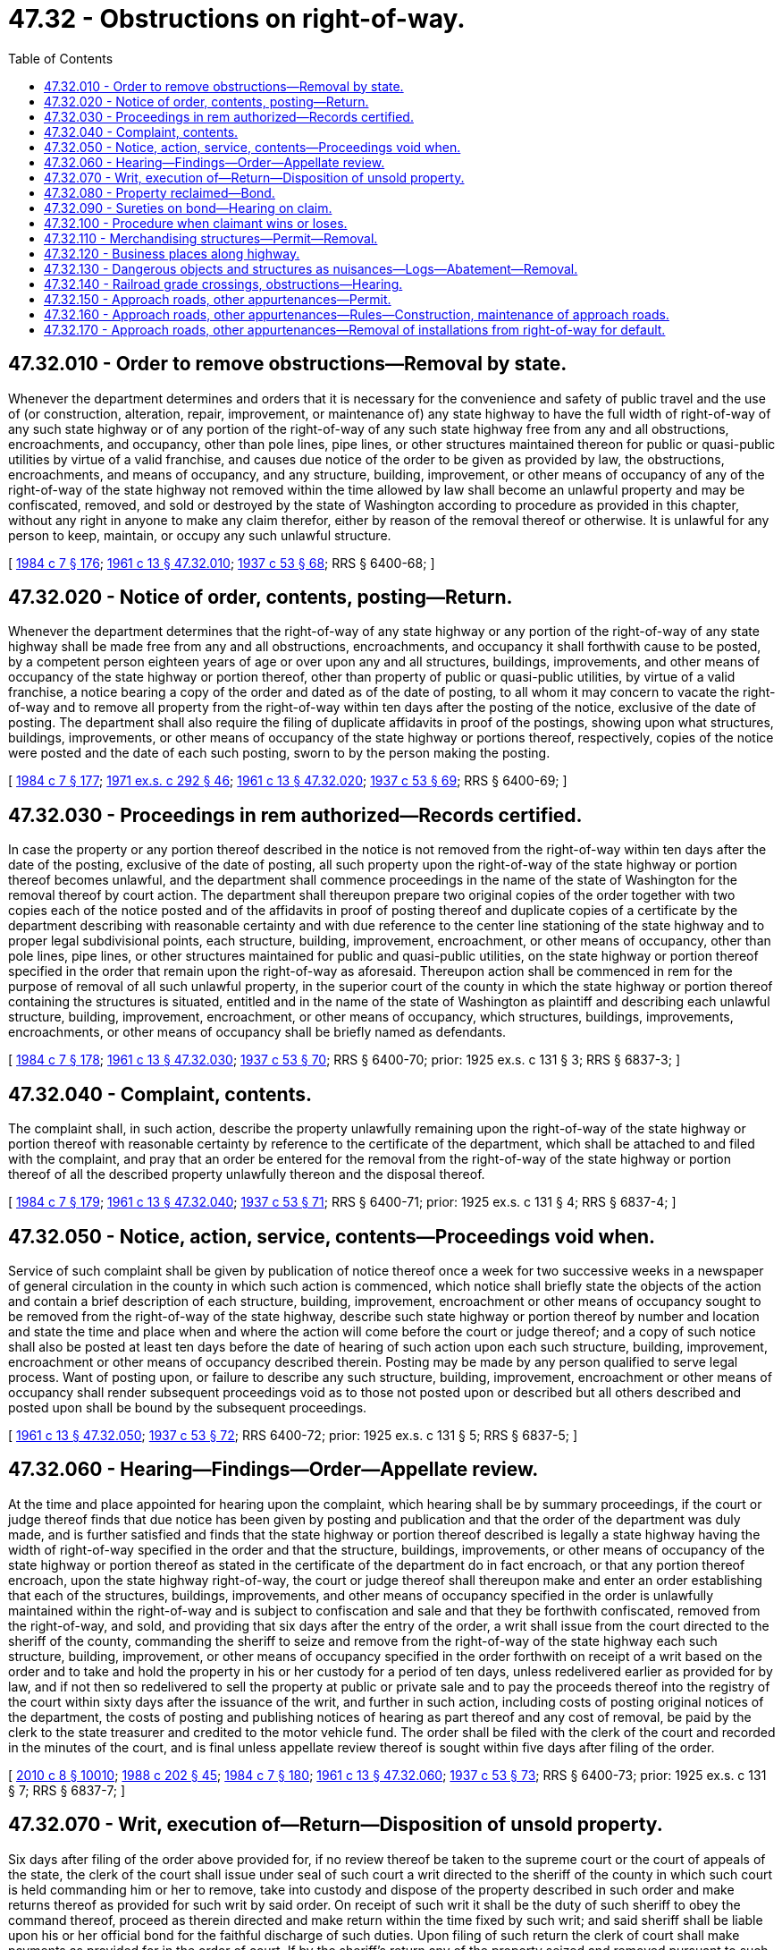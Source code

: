 = 47.32 - Obstructions on right-of-way.
:toc:

== 47.32.010 - Order to remove obstructions—Removal by state.
Whenever the department determines and orders that it is necessary for the convenience and safety of public travel and the use of (or construction, alteration, repair, improvement, or maintenance of) any state highway to have the full width of right-of-way of any such state highway or of any portion of the right-of-way of any such state highway free from any and all obstructions, encroachments, and occupancy, other than pole lines, pipe lines, or other structures maintained thereon for public or quasi-public utilities by virtue of a valid franchise, and causes due notice of the order to be given as provided by law, the obstructions, encroachments, and means of occupancy, and any structure, building, improvement, or other means of occupancy of any of the right-of-way of the state highway not removed within the time allowed by law shall become an unlawful property and may be confiscated, removed, and sold or destroyed by the state of Washington according to procedure as provided in this chapter, without any right in anyone to make any claim therefor, either by reason of the removal thereof or otherwise. It is unlawful for any person to keep, maintain, or occupy any such unlawful structure.

[ http://leg.wa.gov/CodeReviser/documents/sessionlaw/1984c7.pdf?cite=1984%20c%207%20§%20176[1984 c 7 § 176]; http://leg.wa.gov/CodeReviser/documents/sessionlaw/1961c13.pdf?cite=1961%20c%2013%20§%2047.32.010[1961 c 13 § 47.32.010]; http://leg.wa.gov/CodeReviser/documents/sessionlaw/1937c53.pdf?cite=1937%20c%2053%20§%2068[1937 c 53 § 68]; RRS § 6400-68; ]

== 47.32.020 - Notice of order, contents, posting—Return.
Whenever the department determines that the right-of-way of any state highway or any portion of the right-of-way of any state highway shall be made free from any and all obstructions, encroachments, and occupancy it shall forthwith cause to be posted, by a competent person eighteen years of age or over upon any and all structures, buildings, improvements, and other means of occupancy of the state highway or portion thereof, other than property of public or quasi-public utilities, by virtue of a valid franchise, a notice bearing a copy of the order and dated as of the date of posting, to all whom it may concern to vacate the right-of-way and to remove all property from the right-of-way within ten days after the posting of the notice, exclusive of the date of posting. The department shall also require the filing of duplicate affidavits in proof of the postings, showing upon what structures, buildings, improvements, or other means of occupancy of the state highway or portions thereof, respectively, copies of the notice were posted and the date of each such posting, sworn to by the person making the posting.

[ http://leg.wa.gov/CodeReviser/documents/sessionlaw/1984c7.pdf?cite=1984%20c%207%20§%20177[1984 c 7 § 177]; http://leg.wa.gov/CodeReviser/documents/sessionlaw/1971ex1c292.pdf?cite=1971%20ex.s.%20c%20292%20§%2046[1971 ex.s. c 292 § 46]; http://leg.wa.gov/CodeReviser/documents/sessionlaw/1961c13.pdf?cite=1961%20c%2013%20§%2047.32.020[1961 c 13 § 47.32.020]; http://leg.wa.gov/CodeReviser/documents/sessionlaw/1937c53.pdf?cite=1937%20c%2053%20§%2069[1937 c 53 § 69]; RRS § 6400-69; ]

== 47.32.030 - Proceedings in rem authorized—Records certified.
In case the property or any portion thereof described in the notice is not removed from the right-of-way within ten days after the date of the posting, exclusive of the date of posting, all such property upon the right-of-way of the state highway or portion thereof becomes unlawful, and the department shall commence proceedings in the name of the state of Washington for the removal thereof by court action. The department shall thereupon prepare two original copies of the order together with two copies each of the notice posted and of the affidavits in proof of posting thereof and duplicate copies of a certificate by the department describing with reasonable certainty and with due reference to the center line stationing of the state highway and to proper legal subdivisional points, each structure, building, improvement, encroachment, or other means of occupancy, other than pole lines, pipe lines, or other structures maintained for public and quasi-public utilities, on the state highway or portion thereof specified in the order that remain upon the right-of-way as aforesaid. Thereupon action shall be commenced in rem for the purpose of removal of all such unlawful property, in the superior court of the county in which the state highway or portion thereof containing the structures is situated, entitled and in the name of the state of Washington as plaintiff and describing each unlawful structure, building, improvement, encroachment, or other means of occupancy, which structures, buildings, improvements, encroachments, or other means of occupancy shall be briefly named as defendants.

[ http://leg.wa.gov/CodeReviser/documents/sessionlaw/1984c7.pdf?cite=1984%20c%207%20§%20178[1984 c 7 § 178]; http://leg.wa.gov/CodeReviser/documents/sessionlaw/1961c13.pdf?cite=1961%20c%2013%20§%2047.32.030[1961 c 13 § 47.32.030]; http://leg.wa.gov/CodeReviser/documents/sessionlaw/1937c53.pdf?cite=1937%20c%2053%20§%2070[1937 c 53 § 70]; RRS § 6400-70; prior:  1925 ex.s. c 131 § 3; RRS § 6837-3; ]

== 47.32.040 - Complaint, contents.
The complaint shall, in such action, describe the property unlawfully remaining upon the right-of-way of the state highway or portion thereof with reasonable certainty by reference to the certificate of the department, which shall be attached to and filed with the complaint, and pray that an order be entered for the removal from the right-of-way of the state highway or portion thereof of all the described property unlawfully thereon and the disposal thereof.

[ http://leg.wa.gov/CodeReviser/documents/sessionlaw/1984c7.pdf?cite=1984%20c%207%20§%20179[1984 c 7 § 179]; http://leg.wa.gov/CodeReviser/documents/sessionlaw/1961c13.pdf?cite=1961%20c%2013%20§%2047.32.040[1961 c 13 § 47.32.040]; http://leg.wa.gov/CodeReviser/documents/sessionlaw/1937c53.pdf?cite=1937%20c%2053%20§%2071[1937 c 53 § 71]; RRS § 6400-71; prior:  1925 ex.s. c 131 § 4; RRS § 6837-4; ]

== 47.32.050 - Notice, action, service, contents—Proceedings void when.
Service of such complaint shall be given by publication of notice thereof once a week for two successive weeks in a newspaper of general circulation in the county in which such action is commenced, which notice shall briefly state the objects of the action and contain a brief description of each structure, building, improvement, encroachment or other means of occupancy sought to be removed from the right-of-way of the state highway, describe such state highway or portion thereof by number and location and state the time and place when and where the action will come before the court or judge thereof; and a copy of such notice shall also be posted at least ten days before the date of hearing of such action upon each such structure, building, improvement, encroachment or other means of occupancy described therein. Posting may be made by any person qualified to serve legal process. Want of posting upon, or failure to describe any such structure, building, improvement, encroachment or other means of occupancy shall render subsequent proceedings void as to those not posted upon or described but all others described and posted upon shall be bound by the subsequent proceedings.

[ http://leg.wa.gov/CodeReviser/documents/sessionlaw/1961c13.pdf?cite=1961%20c%2013%20§%2047.32.050[1961 c 13 § 47.32.050]; http://leg.wa.gov/CodeReviser/documents/sessionlaw/1937c53.pdf?cite=1937%20c%2053%20§%2072[1937 c 53 § 72]; RRS 6400-72; prior:  1925 ex.s. c 131 § 5; RRS § 6837-5; ]

== 47.32.060 - Hearing—Findings—Order—Appellate review.
At the time and place appointed for hearing upon the complaint, which hearing shall be by summary proceedings, if the court or judge thereof finds that due notice has been given by posting and publication and that the order of the department was duly made, and is further satisfied and finds that the state highway or portion thereof described is legally a state highway having the width of right-of-way specified in the order and that the structure, buildings, improvements, or other means of occupancy of the state highway or portion thereof as stated in the certificate of the department do in fact encroach, or that any portion thereof encroach, upon the state highway right-of-way, the court or judge thereof shall thereupon make and enter an order establishing that each of the structures, buildings, improvements, and other means of occupancy specified in the order is unlawfully maintained within the right-of-way and is subject to confiscation and sale and that they be forthwith confiscated, removed from the right-of-way, and sold, and providing that six days after the entry of the order, a writ shall issue from the court directed to the sheriff of the county, commanding the sheriff to seize and remove from the right-of-way of the state highway each such structure, building, improvement, or other means of occupancy specified in the order forthwith on receipt of a writ based on the order and to take and hold the property in his or her custody for a period of ten days, unless redelivered earlier as provided for by law, and if not then so redelivered to sell the property at public or private sale and to pay the proceeds thereof into the registry of the court within sixty days after the issuance of the writ, and further in such action, including costs of posting original notices of the department, the costs of posting and publishing notices of hearing as part thereof and any cost of removal, be paid by the clerk to the state treasurer and credited to the motor vehicle fund. The order shall be filed with the clerk of the court and recorded in the minutes of the court, and is final unless appellate review thereof is sought within five days after filing of the order.

[ http://lawfilesext.leg.wa.gov/biennium/2009-10/Pdf/Bills/Session%20Laws/Senate/6239-S.SL.pdf?cite=2010%20c%208%20§%2010010[2010 c 8 § 10010]; http://leg.wa.gov/CodeReviser/documents/sessionlaw/1988c202.pdf?cite=1988%20c%20202%20§%2045[1988 c 202 § 45]; http://leg.wa.gov/CodeReviser/documents/sessionlaw/1984c7.pdf?cite=1984%20c%207%20§%20180[1984 c 7 § 180]; http://leg.wa.gov/CodeReviser/documents/sessionlaw/1961c13.pdf?cite=1961%20c%2013%20§%2047.32.060[1961 c 13 § 47.32.060]; http://leg.wa.gov/CodeReviser/documents/sessionlaw/1937c53.pdf?cite=1937%20c%2053%20§%2073[1937 c 53 § 73]; RRS § 6400-73; prior:  1925 ex.s. c 131 § 7; RRS § 6837-7; ]

== 47.32.070 - Writ, execution of—Return—Disposition of unsold property.
Six days after filing of the order above provided for, if no review thereof be taken to the supreme court or the court of appeals of the state, the clerk of the court shall issue under seal of such court a writ directed to the sheriff of the county in which such court is held commanding him or her to remove, take into custody and dispose of the property described in such order and make returns thereof as provided for such writ by said order. On receipt of such writ it shall be the duty of such sheriff to obey the command thereof, proceed as therein directed and make return within the time fixed by such writ; and said sheriff shall be liable upon his or her official bond for the faithful discharge of such duties. Upon filing of such return the clerk of court shall make payments as provided for in the order of court. If by the sheriff's return any of the property seized and removed pursuant to such writ is returned as unsold and as of no sale value, and if the court or judge thereof be satisfied that such is the fact, the court or judge thereof may make further order directing the destruction of such property, otherwise directing the sheriff to give new notice and again offer the same for sale, when, if not sold, the same may on order of court be destroyed.

[ http://lawfilesext.leg.wa.gov/biennium/2009-10/Pdf/Bills/Session%20Laws/Senate/6239-S.SL.pdf?cite=2010%20c%208%20§%2010011[2010 c 8 § 10011]; http://leg.wa.gov/CodeReviser/documents/sessionlaw/1971c81.pdf?cite=1971%20c%2081%20§%20115[1971 c 81 § 115]; http://leg.wa.gov/CodeReviser/documents/sessionlaw/1961c13.pdf?cite=1961%20c%2013%20§%2047.32.070[1961 c 13 § 47.32.070]; http://leg.wa.gov/CodeReviser/documents/sessionlaw/1937c53.pdf?cite=1937%20c%2053%20§%2074[1937 c 53 § 74]; RRS § 6400-74; prior:  1925 ex.s. c 131 § 8; RRS § 6837-8; ]

== 47.32.080 - Property reclaimed—Bond.
At any time within ten days after the removal by virtue of such writ of any such property from the right-of-way of such state highway any person, firm, association or corporation claiming ownership or right of possession of any such property may have the right to demand and to receive the same from the sheriff upon making an affidavit that such claimant owns such property or is entitled to possession thereof, stating on oath the value thereof satisfactory to said sheriff, or which value shall be raised to a value satisfactory to said sheriff, which value shall be indorsed on said affidavit and signed both by said claimant and said sheriff before such sheriff shall be required to accept the bond hereinafter provided for, and deliver to the sheriff a bond with sureties in double the value of such property, conditioned that such claimant will appear in the superior court of such county within ten days after the bond is accepted by the sheriff and make good such claim of title thereto and pay all accrued costs of service of notice to remove, all costs and disbursements to be assessed to such property and the costs of removal and custody thereof and will hold said sheriff and the state of Washington free from any and all claims on account of such property or will return such property or pay its value to said sheriff, and that such claimant will at all times thereafter keep such property off the right-of-way of the state highway in question.

[ http://leg.wa.gov/CodeReviser/documents/sessionlaw/1961c13.pdf?cite=1961%20c%2013%20§%2047.32.080[1961 c 13 § 47.32.080]; http://leg.wa.gov/CodeReviser/documents/sessionlaw/1937c53.pdf?cite=1937%20c%2053%20§%2075[1937 c 53 § 75]; RRS § 6400-75; prior:  1925 ex.s. c 131 § 9; RRS § 6837-9; ]

== 47.32.090 - Sureties on bond—Hearing on claim.
The sureties on such bond shall justify as in other cases if the sheriff requires it and in case they do not so justify when required, the sheriff shall retain and sell or dispose of the property; and if the sheriff does not require the sureties to justify, he or she shall stand good for their sufficiency. He or she shall date and indorse his or her acceptance upon the bond, and shall return the affidavit, bond and justification, if any, to the office of the clerk of such superior court, whereupon such clerk shall set the hearing thereof as a separate case for trial, in which such claimant shall be the plaintiff and the sheriff and the state of Washington defendants: PROVIDED, That no costs shall, in such case, be assessed against the sheriff or the state of Washington in the event the plaintiff should prevail.

[ http://lawfilesext.leg.wa.gov/biennium/2009-10/Pdf/Bills/Session%20Laws/Senate/6239-S.SL.pdf?cite=2010%20c%208%20§%2010012[2010 c 8 § 10012]; http://leg.wa.gov/CodeReviser/documents/sessionlaw/1961c13.pdf?cite=1961%20c%2013%20§%2047.32.090[1961 c 13 § 47.32.090]; http://leg.wa.gov/CodeReviser/documents/sessionlaw/1937c53.pdf?cite=1937%20c%2053%20§%2076[1937 c 53 § 76]; RRS § 6400-76; prior:  1925 ex.s. c 131 § 10; RRS § 6837-10; ]

== 47.32.100 - Procedure when claimant wins or loses.
If the claimant makes good the claimant's title to or right to possession of the property, upon payment into the registry of the court of the costs of service or posting of original notice issued by the department with respect to the property, the cost of posting notice of hearing in the court and such proportion of the cost of publication of the notice as the court may fix and direct to be entered and the clerk's fees of filing the affidavit and bond as a separate action and of entry of judgment therein at the amounts provided for in civil actions, judgment shall be entered restoring the property to the claimant without any confirmation of title as to any other claimant thereto, relieving the sheriff from necessity of selling the property and making return thereon, and continuing the effect of the bond for a period of six years thereafter for the benefit of such adverse claimants to the property, if any, as may thereafter make claim to the property. If the claimant does not make good such claim of title to or right to possession of the property, judgment shall be rendered against the claimant and the sureties of the claimant for the value of the property as finally shown by the affidavit as above provided for, together with such fees for filing the affidavit and bond as a separate action and for entry of judgment therein and other costs and disbursements as taxed in any civil action including the statutory attorney fee as part thereof, for all of which execution may accordingly issue, and relieving the sheriff from the necessity of selling the property or making return thereon.

[ http://leg.wa.gov/CodeReviser/documents/sessionlaw/1984c7.pdf?cite=1984%20c%207%20§%20181[1984 c 7 § 181]; http://leg.wa.gov/CodeReviser/documents/sessionlaw/1961c13.pdf?cite=1961%20c%2013%20§%2047.32.100[1961 c 13 § 47.32.100]; http://leg.wa.gov/CodeReviser/documents/sessionlaw/1937c53.pdf?cite=1937%20c%2053%20§%2077[1937 c 53 § 77]; RRS § 6400-77; prior:  1925 ex.s. c 131 § 11; RRS § 6837-11; ]

== 47.32.110 - Merchandising structures—Permit—Removal.
It is unlawful for any person to build, erect, establish, operate, maintain, or conduct along and upon the right-of-way of any state highway any platform, box, stand, or any other temporary or permanent device or structure used or to be used for the purpose of receiving, vending, or delivering any milk, milk cans, vegetables, fruits, merchandise, produce, or any other thing or commodity of any nature unless a permit therefor has first been obtained from the department. The department shall in each instance determine where any platform, box, stand, or any other temporary or permanent device or structure shall be permitted. Upon the existence of any such device or structure without a permit having been first obtained, it shall be considered an obstruction unlawfully upon the right-of-way of the state highway, and the department may proceed to effect its removal.

[ http://leg.wa.gov/CodeReviser/documents/sessionlaw/1984c7.pdf?cite=1984%20c%207%20§%20182[1984 c 7 § 182]; http://leg.wa.gov/CodeReviser/documents/sessionlaw/1961c13.pdf?cite=1961%20c%2013%20§%2047.32.110[1961 c 13 § 47.32.110]; http://leg.wa.gov/CodeReviser/documents/sessionlaw/1937c53.pdf?cite=1937%20c%2053%20§%2078[1937 c 53 § 78]; RRS § 6400-78; http://leg.wa.gov/CodeReviser/documents/sessionlaw/1927c309.pdf?cite=1927%20c%20309%20§%2048[1927 c 309 § 48]; RRS § 6362-48; http://leg.wa.gov/CodeReviser/documents/sessionlaw/1923c181.pdf?cite=1923%20c%20181%20§%2010[1923 c 181 § 10]; RRS § 6358-1; ]

== 47.32.120 - Business places along highway.
Except as provided in RCW 47.04.270, it is unlawful for any person to erect a structure or establishment or maintain a business, the nature of which requires the use by patrons or customers of property adjoining the structure or establishment unless the structure or establishment is located at a distance from the right-of-way of any state highway so that none of the right-of-way thereof is required for the use of the patrons or customers of the establishment. Any such structure erected or business maintained that makes use of or tends to invite patrons to use the right-of-way or any portion thereof of any state highway by occupying it while a patron is a public nuisance, and the department may fence the right-of-way of the state highway to prevent such unauthorized use thereof.

[ http://lawfilesext.leg.wa.gov/biennium/2005-06/Pdf/Bills/Session%20Laws/Senate/6528-S.SL.pdf?cite=2006%20c%20324%20§%202[2006 c 324 § 2]; http://leg.wa.gov/CodeReviser/documents/sessionlaw/1984c7.pdf?cite=1984%20c%207%20§%20183[1984 c 7 § 183]; http://leg.wa.gov/CodeReviser/documents/sessionlaw/1961c13.pdf?cite=1961%20c%2013%20§%2047.32.120[1961 c 13 § 47.32.120]; http://leg.wa.gov/CodeReviser/documents/sessionlaw/1937c53.pdf?cite=1937%20c%2053%20§%2079[1937 c 53 § 79]; RRS § 6400-79; ]

== 47.32.130 - Dangerous objects and structures as nuisances—Logs—Abatement—Removal.
. Whenever there exists upon the right-of-way of any state highway or off the right-of-way thereof in sufficiently close proximity thereto, any structure, device, or natural or artificial thing that threatens or endangers the state highway or portion thereof, or that tends to endanger persons traveling thereon, or obstructs or tends to obstruct or constitutes a hazard to vehicles or persons traveling thereon, the structure, device, or natural or artificial thing is declared to be a public nuisance, and the department is empowered to take such action as may be necessary to effect its abatement. Any such structure, device, or natural or artificial thing considered by the department to be immediately or eminently dangerous to travel upon a state highway may be forthwith removed, and the removal in no event constitutes a breach of the peace or trespass.

. Logs dumped on any state highway roadway or in any state highway drainage ditch due to equipment failure or for any other reason shall be removed immediately. Logs remaining within the state highway right-of-way for a period of thirty days shall be confiscated and removed or disposed of as directed by the department.

[ http://leg.wa.gov/CodeReviser/documents/sessionlaw/1984c7.pdf?cite=1984%20c%207%20§%20184[1984 c 7 § 184]; http://leg.wa.gov/CodeReviser/documents/sessionlaw/1961c13.pdf?cite=1961%20c%2013%20§%2047.32.130[1961 c 13 § 47.32.130]; http://leg.wa.gov/CodeReviser/documents/sessionlaw/1947c206.pdf?cite=1947%20c%20206%20§%203[1947 c 206 § 3]; http://leg.wa.gov/CodeReviser/documents/sessionlaw/1937c53.pdf?cite=1937%20c%2053%20§%2080[1937 c 53 § 80]; Rem. Supp. 1947 § 6400-80; ]

== 47.32.140 - Railroad grade crossings, obstructions—Hearing.
Each railroad company shall keep its right-of-way clear of all brush and timber in the vicinity of a railroad grade crossing with a state highway for a distance of one hundred feet from the crossing in such manner as to permit a person upon the highway to obtain an unobstructed view in both directions of an approaching train or other on-track equipment. The department shall cause brush and timber to be cleared from the right-of-way of a state highway in the proximity of a railroad grade crossing for a distance of one hundred feet from the crossing in such manner as to permit a person upon the highway to obtain an unobstructed view in both directions of an approaching train or other on-track equipment. It is unlawful to erect or maintain a sign, signboard, or billboard, except official highway signs and traffic devices and railroad warning or operating signs, outside the corporate limits of any city or town within a distance of one hundred feet from the point of intersection of the highway and railroad grade crossing unless, after thirty days notice to the Washington utilities and transportation commission and the railroad operating the crossing, the department determines that it does not obscure the sight distance of a person operating a vehicle or train approaching the grade crossing.

When a person who has erected or who maintains such a sign, signboard, or billboard or when a railroad company permits such brush or timber in the vicinity of a railroad grade crossing with a state highway or permits the surface of a grade crossing to become inconvenient or dangerous for passage and who has the duty to maintain it, fails, neglects, or refuses to remove or cause to be removed such brush, timber, sign, signboard, or billboard, or maintain the surface of the crossing, the utilities and transportation commission upon complaint of the department or upon complaint of any party interested, or upon its own motion, shall enter upon a hearing in the manner now provided for hearings with respect to railroad-highway grade crossings, and make and enforce proper orders for the removal of the brush, timber, sign, signboard or billboard, or maintenance of the crossing. However, nothing in this section prevents the posting or maintaining of any legal notice or sign, signal, or traffic device required or permitted to be posted or maintained, or the placing and maintaining thereon of highway or road signs or traffic devices giving directions or distances for the information of the public when the signs are approved by the department. The department shall inspect highway grade crossings and make complaint of the violation of any provisions of this section.

[ http://lawfilesext.leg.wa.gov/biennium/2017-18/Pdf/Bills/Session%20Laws/Senate/5227.SL.pdf?cite=2017%20c%2087%20§%206[2017 c 87 § 6]; http://leg.wa.gov/CodeReviser/documents/sessionlaw/1983c19.pdf?cite=1983%20c%2019%20§%202[1983 c 19 § 2]; http://leg.wa.gov/CodeReviser/documents/sessionlaw/1961c13.pdf?cite=1961%20c%2013%20§%2047.32.140[1961 c 13 § 47.32.140]; http://leg.wa.gov/CodeReviser/documents/sessionlaw/1955c310.pdf?cite=1955%20c%20310%20§%207[1955 c 310 § 7]; http://leg.wa.gov/CodeReviser/documents/sessionlaw/1937c53.pdf?cite=1937%20c%2053%20§%2081[1937 c 53 § 81]; RRS § 6400-81; prior: 1923 c 129 §§ 1-6; RRS §§ 10510-1—10510-6; ]

== 47.32.150 - Approach roads, other appurtenances—Permit.
No person, firm, or corporation may be permitted to build or construct on state highway rights-of-way any approach road or any other facility, thing, or appurtenance not heretofore permitted by law, without first obtaining written permission from the department.

[ http://leg.wa.gov/CodeReviser/documents/sessionlaw/1984c7.pdf?cite=1984%20c%207%20§%20185[1984 c 7 § 185]; http://leg.wa.gov/CodeReviser/documents/sessionlaw/1961c13.pdf?cite=1961%20c%2013%20§%2047.32.150[1961 c 13 § 47.32.150]; http://leg.wa.gov/CodeReviser/documents/sessionlaw/1947c201.pdf?cite=1947%20c%20201%20§%201[1947 c 201 § 1]; Rem. Supp. 1947 § 6402-50; ]

== 47.32.160 - Approach roads, other appurtenances—Rules—Construction, maintenance of approach roads.
The department is hereby authorized and empowered at its discretion to adopt reasonable rules governing the issuance of permits under RCW 47.32.150 for the construction of any approach road, facility, thing, or appurtenance, upon state highway rights-of-way. The rules shall be designed to achieve and preserve reasonable standards of highway safety and the operational integrity of the state highway facility. Any permit issued may contain such terms and conditions as may be prescribed. All such construction shall be under the supervision of the department and at the expense of the applicant. After completion of the construction of the particular approach road, facility, thing, or appurtenance, it shall be maintained at the expense of the applicant and in accordance with the directions of the department.

[ http://leg.wa.gov/CodeReviser/documents/sessionlaw/1987c227.pdf?cite=1987%20c%20227%20§%201[1987 c 227 § 1]; http://leg.wa.gov/CodeReviser/documents/sessionlaw/1984c7.pdf?cite=1984%20c%207%20§%20186[1984 c 7 § 186]; http://leg.wa.gov/CodeReviser/documents/sessionlaw/1961c13.pdf?cite=1961%20c%2013%20§%2047.32.160[1961 c 13 § 47.32.160]; http://leg.wa.gov/CodeReviser/documents/sessionlaw/1947c201.pdf?cite=1947%20c%20201%20§%202[1947 c 201 § 2]; Rem. Supp. 1947 § 6402-51; ]

== 47.32.170 - Approach roads, other appurtenances—Removal of installations from right-of-way for default.
Upon failure of the applicant to construct or maintain the particular approach road, facility, thing, or appurtenance in accordance with the conditions of the permit and in accordance with the rules of the department, the department may, after the expiration of thirty days following transmittal of a written notice to the applicant, remove all installations upon the right-of-way at the expense of the applicant, which expense may be recovered from the applicant by the department for the state in any court of competent jurisdiction.

[ http://leg.wa.gov/CodeReviser/documents/sessionlaw/1984c7.pdf?cite=1984%20c%207%20§%20187[1984 c 7 § 187]; http://leg.wa.gov/CodeReviser/documents/sessionlaw/1961c13.pdf?cite=1961%20c%2013%20§%2047.32.170[1961 c 13 § 47.32.170]; http://leg.wa.gov/CodeReviser/documents/sessionlaw/1947c201.pdf?cite=1947%20c%20201%20§%203[1947 c 201 § 3]; Rem. Supp. 1947 § 6402-52; ]

